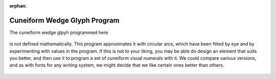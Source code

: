 :orphan:

.. _cuneiform-wedge-glyph-program:

=============================
Cuneiform Wedge Glyph Program
=============================

The cuneiform wedge glpyh programmed here

.. figure:: ../../images/TACuneiformWedge.png
   :alt: TACuneiformWedge.png


is not defined mathematically. This program approximates it with
circular arcs, which have been fitted by eye and by experimenting with
values in the program. If this is not to your liking, you may be able do
design an element that suits you better, and then use it to program a
set of cuneiform visual numerals with it. We could compare various
versions, and as with fonts for any writing system, we might decide that
we like certain ones better than others.

.. figure:: ../../images/TACuneiformWedgeStart.png
   :alt: TACuneiformWedgeStart.png


.. figure:: ../../images/TACuneiformWedgeSetup.png
   :alt: TACuneiformWedgeSetup.png

